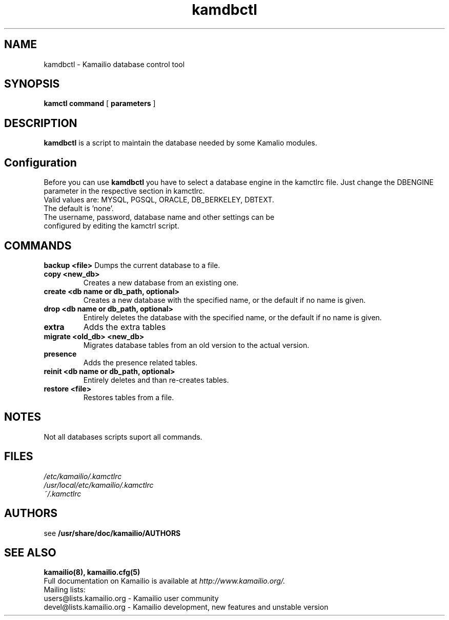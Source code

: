 .\" $Id$
.TH kamdbctl 8 05.02.2009 Kamailio "Kamailio"
.SH NAME
kamdbctl \- Kamailio database control tool
.SH SYNOPSIS
.B kamctl
.BI command
[
.BI parameters
]

.SH DESCRIPTION
.B kamdbctl
is a script to maintain the database needed by some Kamalio modules.

.SH Configuration
Before you can use 
.B kamdbctl 
you have to select a database engine in the kamctlrc file.
Just change the DBENGINE parameter in the respective section in kamctlrc.
.TP
Valid values are: MYSQL, PGSQL, ORACLE, DB_BERKELEY, DBTEXT.
.TP 
The default is 'none'.
.TP
The username, password, database name and other settings can be configured by editing the kamctrl script.

.SH COMMANDS
.B backup <file> 
Dumps the current database to a file.
.TP
.B copy <new_db> 
Creates a new database from an existing one.
.TP
.B create <db name or db_path, optional> 
Creates a new database with the specified name, or the default if no name is given.
.TP
.B drop <db name or db_path, optional> 
Entirely deletes the database with the specified name, or the default if no name is given.
.TP
.B extra 
Adds the extra tables
.TP
.B migrate <old_db> <new_db> 
Migrates database tables from an old version to the actual version.
.TP
.B presence 
Adds the presence related tables.
.TP
.B reinit <db name or db_path, optional> 
Entirely deletes and than re-creates tables.
.TP
.B restore <file> 
Restores tables from a file.

.SH NOTES
Not all databases scripts suport all commands.

.SH FILES
.PD 0
.I /etc/kamailio/.kamctlrc
.br
.I /usr/local/etc/kamailio/.kamctlrc
.br
.I ~/.kamctlrc
.br

.SH AUTHORS

see 
.B /usr/share/doc/kamailio/AUTHORS

.SH SEE ALSO
.BR kamailio(8),
.BR kamailio.cfg(5)
.PP
Full documentation on Kamailio is available at
.I http://www.kamailio.org/.
.PP
Mailing lists:
.nf 
users@lists.kamailio.org - Kamailio user community
.nf 
devel@lists.kamailio.org - Kamailio development, new features and unstable version

